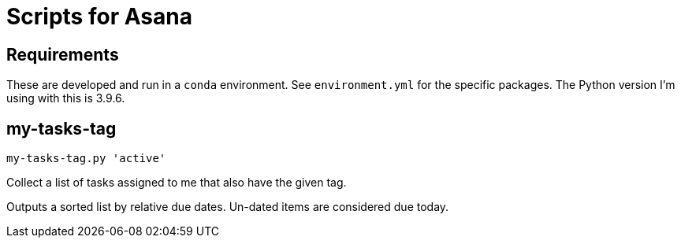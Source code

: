 = Scripts for Asana


== Requirements

These are developed and run in a `conda` environment.
See `environment.yml` for the specific packages.
The Python version I'm using with this is 3.9.6.


== my-tasks-tag

```bash
my-tasks-tag.py 'active'
```

Collect a list of tasks assigned to me that also have the given tag.

Outputs a sorted list by relative due dates.
Un-dated items are considered due today.

